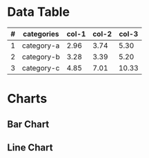 #+HTML_HEAD: <link rel="stylesheet" type="text/css" href="custom-org-view.css" />


* Data Table

#+tblname: demo-data-table
| # | categories | col-1 | col-2 | col-3 |
|---+------------+-------+-------+-------|
| 1 | category-a |  2.96 |  3.74 |  5.30 |
| 2 | category-b |  3.28 |  3.39 |  5.20 |
| 3 | category-c |  4.85 |  7.01 | 10.33 |

* Charts

** Bar Chart

#+begin_src gnuplot :var data=demo-data-table :exports results :file bar-chart.svg

set title "Bar Chart Demo"

set xlabel "Categories"
set xrange [-0.5:2.5]
set xtics 1

set ylabel "Values"
set yrange [0.0:15.0]
set ytics 1


set boxwidth 1
set style data histograms
set boxwidth 0.6
set style fill solid

plot data using 3:xtic(2) title 'col-1' \
   , data using 4:xtic(2) title 'col-2' \
   , data using 5:xtic(2) title 'col-3' \

#+end_src

#+RESULTS:
[[file:bar-chart.svg]]


** Line Chart

#+begin_src gnuplot :var data=demo-data-table :exports results :file line-chart.svg

set title "Line Chart Demo"

set xlabel "Categories"
set xrange [-0.5:2.5]
set xtics 1

set ylabel "Values"
set yrange [0.0:15.0]
set ytics 1

set dashtype 5 ".. "

set linestyle 1 lc rgb "dark-violet"   lw 1 dashtype ".. "
set linestyle 2 lc rgb "sea-green"     lw 1

set boxwidth 1
set boxwidth 0.6
set style fill solid

plot data using 3:xtic(2) with lines lt 1 title 'col-1' \
    ,data using 4:xtic(2) with lines lt 2 title 'col-2' \
    ,data using 5:xtic(2) with lines lt 3 title 'col-3'

#+end_src

#+ATTR_HTML: :align left;
#+RESULTS:
[[file:line-chart.svg]]

